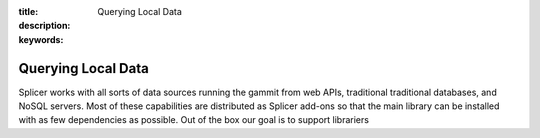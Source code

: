 :title: Querying Local Data
:description: 
:keywords: 

Querying Local Data
===============================

Splicer works with all sorts of data sources running 
the gammit from web APIs, traditional traditional databases,
and NoSQL servers. Most of these capabilities are distributed
as Splicer add-ons so that the main library can be installed
with as few dependencies as possible. Out of the box our goal
is to support librariers 
